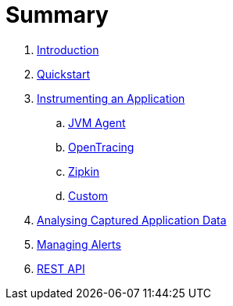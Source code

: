 = Summary

. link:README.adoc[Introduction]
. link:quickstart/README.adoc[Quickstart]
. link:instrumentation/README.adoc[Instrumenting an Application]
.. link:instrumentation/jvmagent.adoc[JVM Agent]
.. link:instrumentation/opentracing.adoc[OpenTracing]
.. link:instrumentation/zipkin.adoc[Zipkin]
.. link:instrumentation/custom.adoc[Custom]
. link:ui/README.adoc[Analysing Captured Application Data]
. link:alerts/README.adoc[Managing Alerts]
. link:restapi/README.adoc[REST API]


